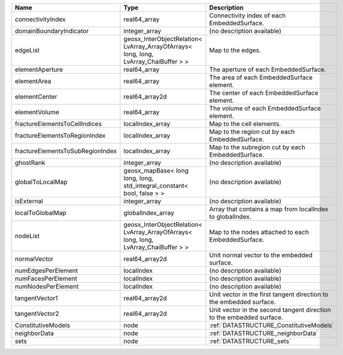 

================================ ==================================================================================== ==================================================================== 
Name                             Type                                                                                 Description                                                          
================================ ==================================================================================== ==================================================================== 
connectivityIndex                real64_array                                                                         Connectivity index of each EmbeddedSurface.                          
domainBoundaryIndicator          integer_array                                                                        (no description available)                                           
edgeList                         geosx_InterObjectRelation< LvArray_ArrayOfArrays< long, long, LvArray_ChaiBuffer > > Map to the edges.                                                    
elementAperture                  real64_array                                                                         The aperture of each EmbeddedSurface.                                
elementArea                      real64_array                                                                         The area of each EmbeddedSurface element.                            
elementCenter                    real64_array2d                                                                       The center of each EmbeddedSurface element.                          
elementVolume                    real64_array                                                                         The volume of each EmbeddedSurface element.                          
fractureElementsToCellIndices    localIndex_array                                                                     Map to the cell elements.                                            
fractureElementsToRegionIndex    localIndex_array                                                                     Map to the region cut by each EmbeddedSurface.                       
fractureElementsToSubRegionIndex localIndex_array                                                                     Map to the subregion cut by each EmbeddedSurface.                    
ghostRank                        integer_array                                                                        (no description available)                                           
globalToLocalMap                 geosx_mapBase< long long, long, std_integral_constant< bool, false > >               (no description available)                                           
isExternal                       integer_array                                                                        (no description available)                                           
localToGlobalMap                 globalIndex_array                                                                    Array that contains a map from localIndex to globalIndex.            
nodeList                         geosx_InterObjectRelation< LvArray_ArrayOfArrays< long, long, LvArray_ChaiBuffer > > Map to the nodes attached to each EmbeddedSurface.                   
normalVector                     real64_array2d                                                                       Unit normal vector to the embedded surface.                          
numEdgesPerElement               localIndex                                                                           (no description available)                                           
numFacesPerElement               localIndex                                                                           (no description available)                                           
numNodesPerElement               localIndex                                                                           (no description available)                                           
tangentVector1                   real64_array2d                                                                       Unit vector in the first tangent direction to the embedded surface.  
tangentVector2                   real64_array2d                                                                       Unit vector in the second tangent direction to the embedded surface. 
ConstitutiveModels               node                                                                                 :ref:`DATASTRUCTURE_ConstitutiveModels`                              
neighborData                     node                                                                                 :ref:`DATASTRUCTURE_neighborData`                                    
sets                             node                                                                                 :ref:`DATASTRUCTURE_sets`                                            
================================ ==================================================================================== ==================================================================== 


